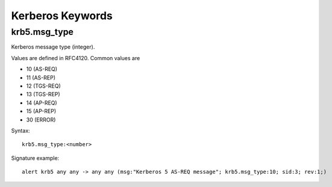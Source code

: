 Kerberos Keywords
=================

krb5.msg_type
-------------

Kerberos message type (integer).

Values are defined in RFC4120. Common values are

* 10 (AS-REQ)
* 11 (AS-REP)
* 12 (TGS-REQ)
* 13 (TGS-REP)
* 14 (AP-REQ)
* 15 (AP-REP)
* 30 (ERROR)

Syntax::

 krb5.msg_type:<number>

Signature example::

 alert krb5 any any -> any any (msg:"Kerberos 5 AS-REQ message"; krb5.msg_type:10; sid:3; rev:1;)

